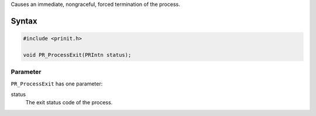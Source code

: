 Causes an immediate, nongraceful, forced termination of the process.

.. _Syntax:

Syntax
------

.. code:: eval

   #include <prinit.h>

   void PR_ProcessExit(PRIntn status);

.. _Parameter:

Parameter
~~~~~~~~~

``PR_ProcessExit`` has one parameter:

status
   The exit status code of the process.
